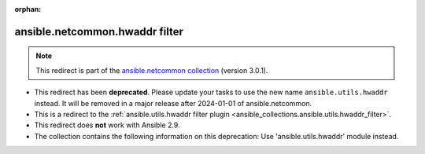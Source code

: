 
.. Document meta

:orphan:

.. Anchors

.. _ansible_collections.ansible.netcommon.hwaddr_filter:

.. Title

ansible.netcommon.hwaddr filter
+++++++++++++++++++++++++++++++

.. Collection note

.. note::
    This redirect is part of the `ansible.netcommon collection <https://galaxy.ansible.com/ansible/netcommon>`_ (version 3.0.1).


- This redirect has been **deprecated**. Please update your tasks to use the new name ``ansible.utils.hwaddr`` instead.
  It will be removed in a major release after 2024-01-01 of ansible.netcommon.
- This is a redirect to the :ref:`ansible.utils.hwaddr filter plugin <ansible_collections.ansible.utils.hwaddr_filter>`.
- This redirect does **not** work with Ansible 2.9.
- The collection contains the following information on this deprecation: Use 'ansible.utils.hwaddr' module instead.
